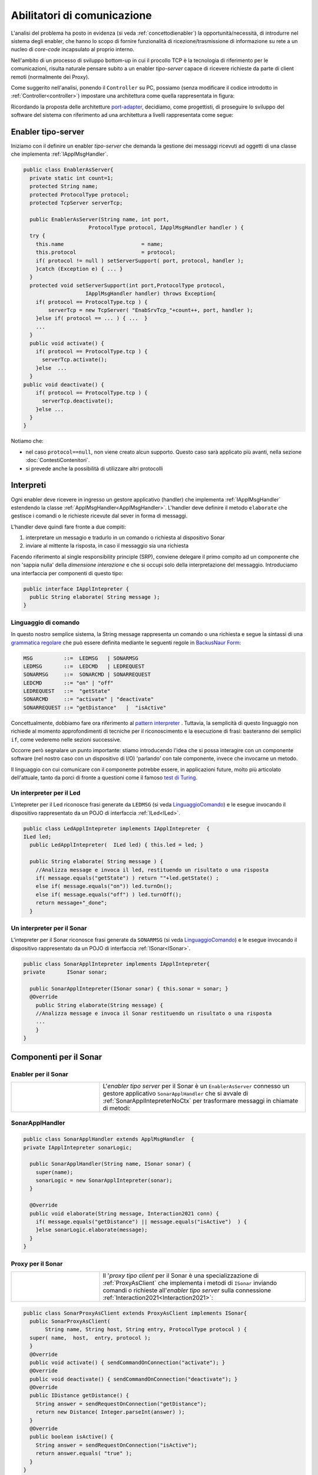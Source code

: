 .. role:: red 
.. role:: blue 
.. role:: remark

.. _pattern-proxy: https://it.wikipedia.org/wiki/Proxy_pattern

.. _port-adapter: https://en.wikipedia.org/wiki/Hexagonal_architecture_(software)

.. _CoAP: https://coap.technology/

.. _grammatica regolare: https://it.wikipedia.org/wiki/Grammatica_regolare

.. _BackusNaur Form : https://it.wikipedia.org/wiki/Backus-Naur_Form

.. _pattern interpreter : https://it.wikipedia.org/wiki/Interpreter_pattern

.. _test di Turing : https://it.wikipedia.org/wiki/Test_di_Turing


=====================================================
Abilitatori di comunicazione
=====================================================

L'analisi del problema ha posto in evidenza (si veda :ref:`concettodienabler`) 
la opportunità/necessità,
di introdurre nel sistema degli :blue:`enabler`, che hanno lo scopo di fornire funzionalità
di ricezione/trasmissione di informazione su rete a un nucleo di 
*core-code* incapsulato al proprio interno.

Nell'ambito di un processo di sviluppo bottom-up in cui il procollo TCP è
la tecnologia di riferimento per le comunicazioni, risulta naturale pensare subito a 
un enabler *tipo-server* capace di ricevere richieste  da parte di client remoti (normalmente
dei Proxy).

.. due tipi di enabler: uno per ricevere (diciamo un enabler *tipo-server*) e uno per trasmettere (diciamo un enabler *tipo-client*).
 
Come suggerito nell'analisi, ponendo il ``Controller`` su PC, 
possiamo  (senza modificare il codice introdotto in :ref:`Controller<controller>`)
impostare una architettura come quella rappresentata in figura:

.. image:: ./_static/img/Radar/ArchLogicaOOPEnablersBetter.PNG 
   :align: center
   :width: 50%

Ricordando la proposta delle architetture  `port-adapter`_,  decidiamo, come progettisti,
di proseguire lo sviluppo del software del sistema con riferimento ad una architettura a livelli
rappresentata come segue:


.. image:: ./_static/img/Architectures/cleanArchCone.jpg 
   :align: center
   :width: 50%

.. _Enabler:

------------------------------------------------
Enabler tipo-server
------------------------------------------------

Iniziamo con il definire un enabler *tipo-server* che demanda la gestione dei messaggi ricevuti 
ad oggetti di una classe che implementa :ref:`IApplMsgHandler`.

.. image:: ./_static/img/Radar/EnablerAsServer.PNG
   :align: center 
   :width: 60%
 
.. code:: java

  public class EnablerAsServer{
    private static int count=1;
    protected String name;
    protected ProtocolType protocol; 
    protected TcpServer serverTcp;

    public EnablerAsServer(String name, int port,  
                       ProtocolType protocol, IApplMsgHandler handler ) {
    try {
      this.name     			= name;
      this.protocol 			= protocol;
      if( protocol != null ) setServerSupport( port, protocol, handler );
      }catch (Exception e) { ... }
    }	
    protected void setServerSupport(int port,ProtocolType protocol,
                      IApplMsgHandler handler) throws Exception{
      if( protocol == ProtocolType.tcp ) {
          serverTcp = new TcpServer( "EnabSrvTcp_"+count++, port, handler );        
      }else if( protocol == ... ) { ...  }
      ...
    }	 
    public void activate() {
      if( protocol == ProtocolType.tcp ) {
        serverTcp.activate();
      }else  ...	
    }   
  public void deactivate() {
      if( protocol == ProtocolType.tcp ) {
        serverTcp.deactivate();
      }else ...
    }   
  }

Notiamo che:

- nel caso ``protocol==null``, non viene creato alcun supporto. 
  Questo caso sarà applicato più avanti, nella sezione  :doc:`ContestiContenitori`.
- si prevede anche la possibilità di utilizzare altri protocolli

 
.. _IApplIntepreterNoCtx:

------------------------------------------
Interpreti
------------------------------------------

Ogni enabler deve ricevere in ingresso un gestore  applicativo (handler) che implementa :ref:`IApplMsgHandler` estendendo 
la classe :ref:`ApplMsgHandler<ApplMsgHandler>`. L'handler deve definire il metodo ``elaborate`` che gestisce
i comandi o le richieste ricevute dal sever in forma di messaggi.

L'handler deve quindi fare fronte a due compiti:

#. interpretare un messagio e tradurlo in un comando o richiesta al dispositivo Sonar
#. inviare al mittente la risposta, in caso il messaggio sia una richiesta

Facendo riferimento al single responsibility principle (SRP), conviene delegare il primo compito ad
un componente che non 'sappia nulla' della *dimensione interazione* e che si occupi solo della
interpretazione del messaggio. Introduciamo una interfaccia per componenti di questo tipo: 



.. code:: java

  public interface IApplIntepreter {
    public String elaborate( String message );
  }

.. _LinguaggioComando:

++++++++++++++++++++++++++++++++++++++
Linguaggio di comando
++++++++++++++++++++++++++++++++++++++

In questo nostro semplice sistema, la String message rappresenta un comando o una richiesta e segue la sintassi di
una  `grammatica regolare`_ che può essere definita mediante le seguenti regole in `BackusNaur Form`_:

.. code::

  MSG          ::=  LEDMSG   | SONARMSG 
  LEDMSG       ::=  LEDCMD   | LEDREQUEST 
  SONARMSG     ::=  SONARCMD | SONARREQUEST
  LEDCMD       ::= "on" | "off" 
  LEDREQUEST   ::=  "getState"
  SONARCMD     ::= "activate" | "deactivate"
  SONARREQUEST ::= "getDistance"   |  "isActive"   


Concettualmente, dobbiamo fare ora riferimento al `pattern interpreter`_ .
Tuttavia, la semplicità di questo linguaggio non richiede al momento approfondimenti di tecniche
per il riconoscimento e la esecuzione di frasi: basteranno dei semplici ``if``,
come vederemo nelle sezioni successive.

Occorre però segnalare un punto importante: stiamo introducendo l'idea che si possa interagire 
con un componente software (nel nostro caso con un dispositivo di I/O) 'parlando' con tale componente,
invece che invocarne un metodo.

Il linguaggio con cui comunicare con il componente potrebbe essere, in applicazioni future, molto
più articolato dell'attuale, tanto da porci di fronte a questioni come il famoso `test di Turing`_.

 

.. _LedApplIntepreterNoCtx:

+++++++++++++++++++++++++++++++++++++
Un interpreter per il Led
+++++++++++++++++++++++++++++++++++++

L'intepreter per il Led riconosce frasi generate da ``LEDMSG`` (si veda `LinguaggioComando`_)  e le esegue 
invocando il dispositivo rappresentato da un POJO di interfaccia :ref:`ILed<ILed>`.

.. code:: java
  
  public class LedApplIntepreter implements IApplIntepreter  {
  ILed led;
    public LedApplIntepreter(  ILed led) { this.led = led; }

    public String elaborate( String message ) {
      //Analizza message e invoca il led, restituendo un risultato o una risposta
      if( message.equals("getState") ) return ""+led.getState() ;
      else if( message.equals("on")) led.turnOn();
      else if( message.equals("off") ) led.turnOff();	
      return message+"_done";
    }

.. _SonarApplIntepreterNoCtx:

+++++++++++++++++++++++++++++++++++++
Un interpreter per il Sonar
+++++++++++++++++++++++++++++++++++++

L'intepreter per il Sonar riconosce frasi generate da ``SONARMSG`` (si veda `LinguaggioComando`_) e le esegue invocando 
il dispositivo rappresentato da un POJO di interfaccia :ref:`ISonar<ISonar>`.


.. code:: java

  public class SonarApplIntepreter implements IApplIntepreter{
  private	ISonar sonar;

    public SonarApplIntepreter(ISonar sonar) { this.sonar = sonar; }    
    @Override
      public String elaborate(String message) {
      //Analizza message e invoca il Sonar restituendo un risultato o una risposta
      ...
      }
  }

 

.. I messaggi possono essere semplici sringhe oppure oggetti di tipo :ref:`ApplMessage<ApplMessage>` che introdurremto in :doc::`ApplMessage<ApplMessage>`.


------------------------------------------
Componenti per il Sonar 
------------------------------------------

.. image::  ./_static/img/Radar/EnablerProxySonar.PNG
         :align: center 
         :width: 60%


++++++++++++++++++++++++++++++++++++++++
Enabler per il Sonar
++++++++++++++++++++++++++++++++++++++++
.. list-table::
  :widths: 30,70
  :width: 100%

  * - .. image::  ./_static/img/Radar/EnablerAsServerSonar.PNG
         :align: center 
         :width: 80%
    - L'*enabler tipo server* per il Sonar è un ``EnablerAsServer`` connesso un gestore 
      applicativo ``SonarApplHandler`` che si avvale di :ref:`SonarApplIntepreterNoCtx` per 
      trasformare messaggi in chiamate di metodi:
      
.. di tipo ``IApplMsgHandler`` che estende  la classe :ref:`ApplMsgHandler<ApplMsgHandler>` fornendo un metodo che elabora:

      - i *comandi*: ridirigendoli al sonar locale 
      - le *richieste*:  ridirigendole al sonar locale e inviando la risposta al client 



.. _SonarApplHandlerNoContext:

+++++++++++++++++++++++++++++++++++
SonarApplHandler
+++++++++++++++++++++++++++++++++++

.. code:: java

  public class SonarApplHandler extends ApplMsgHandler  {
  private IApplIntepreter sonarLogic;

    public SonarApplHandler(String name, ISonar sonar) {
      super(name);
      sonarLogic = new SonarApplIntepreter(sonar);
    }

    @Override
    public void elaborate(String message, Interaction2021 conn) {
      if( message.equals("getDistance") || message.equals("isActive")  ) {
      }else sonarLogic.elaborate(message);
    }
  }

.. _SonarProxyAsClientNoContext:

++++++++++++++++++++++++++++++++++++++++
Proxy per il Sonar
++++++++++++++++++++++++++++++++++++++++

.. list-table::
  :widths: 30,70
  :width: 100%

  * - .. image::  ./_static/img/Radar/SonarProxyAsClient.PNG
         :align: center 
         :width: 70%
    - Il '*proxy tipo client* per il Sonar è una specializzazione di  :ref:`ProxyAsClient` che implementa i 
      metodi di ``ISonar`` inviando comandi o richieste all'*enabler tipo server* sulla connessione 
      :ref:`Interaction2021<Interaction2021>`:


.. code:: java

  public class SonarProxyAsClient extends ProxyAsClient implements ISonar{
    public SonarProxyAsClient( 
         String name, String host, String entry, ProtocolType protocol ) {
    super( name,  host,  entry, protocol );
    }
    @Override
    public void activate() { sendCommandOnConnection("activate"); }
    @Override
    public void deactivate() { sendCommandOnConnection("deactivate"); }
    @Override
    public IDistance getDistance() {
      String answer = sendRequestOnConnection("getDistance");
      return new Distance( Integer.parseInt(answer) );
    }
    @Override
    public boolean isActive() {
      String answer = sendRequestOnConnection("isActive");
      return answer.equals( "true" );
    }
  }

 

-----------------------------------------
Componenti per il Led
-----------------------------------------
Il caso del Led è simile al caso del Sonar, sia per quanto riguarda l'enabler, sia per quanto riguarda il proxy.

.. image::  ./_static/img/Radar/EnablerProxyLed.PNG
         :align: center 
         :width: 60%

 
Riportiamo qui solo la struttura dell'handler che realizza la logica applicativa.

.. _LedApplHandlerNoContext:

+++++++++++++++++++++++++++++++++++
LedApplHandler
+++++++++++++++++++++++++++++++++++

.. code:: Java

  public class LedApplHandler extends ApplMsgHandler   {
  private IApplIntepreter ledLogic;

    public LedApplHandler(String name, ILed led) {
      super(name);
      ledLogic = new LedApplIntepreter(led) ;
    }
    
    @Override
    public void elaborate(String message, Interaction2021 conn) {
      if( message.equals("getState") ) sendMsgToClient( ledLogic.elaborate(message), conn );
      else ledLogic.elaborate(message);
    }
  }

.. _testingEnablers:

-----------------------------------------
Testing degli enabler
-----------------------------------------

La procedura si setup (configurazione) del testing crea gli elementi della architettura di figura:

.. image::  ./_static/img/Radar/TestEnablers.PNG
         :align: center 
         :width: 50%


.. code::  java

  public class TestEnablersTcp {
  @Before
  public void setup() {
    RadarSystemConfig.withContext= false; 
    RadarSystemConfig.simulation = true;
    RadarSystemConfig.ledGui     = true;
    RadarSystemConfig.ledPort    = 8015;
    RadarSystemConfig.sonarPort  = 8011;
    RadarSystemConfig.sonarDelay = 100;
    RadarSystemConfig.testing    = false;
    RadarSystemConfig.tracing    = false;
 
    //I devices
    sonar 	= DeviceFactory.createSonar();
    led     = DeviceFactory.createLed();
		
    //I server
    sonarServer = new EnablerAsServer("sonarSrv",RadarSystemConfig.sonarPort,
                protocol, new SonarApplHandler("sonarH", sonar) );
    ledServer   = new EnablerAsServer("ledSrv",  RadarSystemConfig.ledPort, 
                protocol, new LedApplHandler("ledH", led)  );
 
    //I proxy
    sonarPxy = new SonarProxyAsClient( "sonarPxy", "localhost", 
              ""+RadarSystemConfig.sonarPort, protocol );		
    ledPxy   = new LedProxyAsClient( "ledPxy",   "localhost", 
             ""+RadarSystemConfig.ledPort,   protocol );	
  }

  @After
  public void down() {
    ledServer.stop();
    sonarServer.stop();
  }	
	
 	

Il test simula il comportamento del Controller, senza RadarDisplay:

.. code::  java

	@Test 
	public void testEnablers() {
		sonarServer.start();
		ledServer.start();
		System.out.println(" ==================== testEnablers "  );
 		
		//Simulo il Controller
 		Utils.delay(500);		
		
		//Attivo il sonar
		sonarPxy.activate();
		System.out.println("testEnablers " + sonarPxy.isActive());
		
		while( sonarPxy.isActive() ) {
			int v = sonarPxy.getDistance().getVal();
			ColorsOut.out("testEnablers getVal="+v, ColorsOut.GREEN);
			//Utils.delay(500);
			if( v < RadarSystemConfig.DLIMIT ) {
				ledPxy.turnOn();
				boolean ledState = ledPxy.getState();
				assertTrue( ledState );	
			}
			else {
				ledPxy.turnOff();
				boolean ledState = ledPxy.getState();
				assertTrue( ! ledState );	
			}
		}		
	}

-----------------------------------------
Da POJO a gestori di messaggi
-----------------------------------------

Al termine di questa fase dello sviluppo, poniamo in evidenza alcuni punti, che potrebbero
emergere al termine di una SPRINT-review:

- i nuovi componenti-base di livello applicativo non sono più POJO, ma sono
  gestori di messaggi, come ad esempio :ref:`SonarApplHandlerNoContext`  e :ref:`LedApplHandlerNoContext`;
- i POJO originali (come :ref:`Sonar<Sonar>` e :ref:`Led<Led>`) sono stati incapsulati 
  negli handler che specializzano la  classe :ref:`ApplMsgHandler<ApplMsgHandler>`;
- i gestori di messaggi lavorano all'interno di componenti (:ref:`Enabler<Enabler>`) 
  che forniscono una infrastruttura per le comunicazioni via rete. Il codice
  che realizza gli enabler e i proxy può essere riutilizzato in altre applicazioni;
- l'attenzione dell':blue:`Application Designer` si concentra sulla definizione del metodo 
  ``elaborate`` di componenti-gestori di tipo :ref:`ApplMsgHandler<ApplMsgHandler>` 
  che ricevono dalla
  infrastruttura-enabler un oggetto (di tipo  :ref:`Interaction2021<Interaction2021>`) 
  che abilita alle interazioni via rete;
- i messaggi gestiti dagli handler sono  ``String`` di struttura non meglio specificata;

.. notiamo però che gli handler sono già predisposti per gestire messaggi più strutturati,  rappresentati  dalla classe  ``ApplMessage`` (si veda :ref:`ApplMessage`).


Il :ref:`testing degli enablers<testingEnablers>`  ha già mostrato come sia possibile affrontare 
il punto 4 del nostro :ref:`piano di lavoro<PianoLavoro>` 

-  assemblaggio dei componenti  per formare il sistema distribuito.

Tuttavia emerge un punto critico:

:remark:`introdurre un serverTCP per ogni componente potrebbe essere, in generale, troppo costoso`

Un serverTCP richiede infatti la creazione di un nuovo Thread. Anche se il costo di questa
operazione potrebbe essere (notevolmente) ridotto sostituendo il Thread Java con la 
coroutine Kotlin, il team di sviluppo osserva che lo si può evitare con una modifica 
non troppo complessa.


La modifica parte da questa domanda: è possibile che i gestori applicativi di messaggi (gli handler)
possano essere dotati di capacità di comunicazione avvalendosi di un *singolo serverTCP* 
per nodo computazionale?


La prossima sezione sarà dedicata alla realizzazione di questa idea, che ci farà fare
un ulteriore passo in avanti nella transizione dal paradigma ad oggetti al paradigma
a messaggi.

